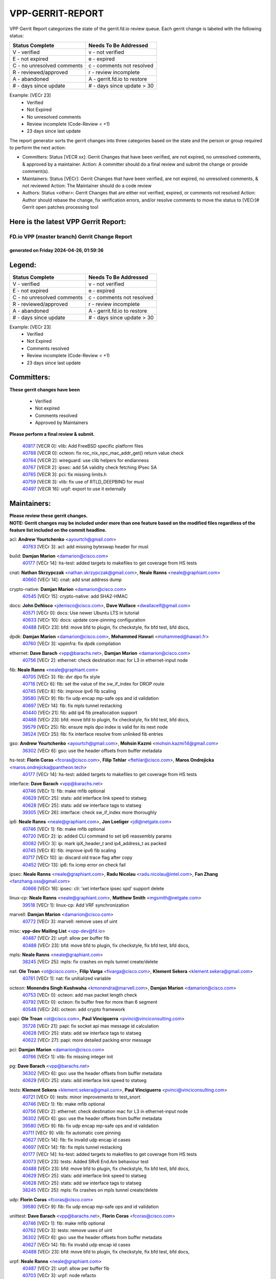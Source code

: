#################
VPP-GERRIT-REPORT
#################

VPP Gerrit Report categorizes the state of the gerrit.fd.io review queue.  Each gerrit change is labeled with the following status:

========================== ===========================
Status Complete            Needs To Be Addressed
========================== ===========================
V - verified               v - not verified
E - not expired            e - expired
C - no unresolved comments c - comments not resolved
R - reviewed/approved      r - review incomplete
A - abandoned              A - gerrit.fd.io to restore
# - days since update      # - days since update > 30
========================== ===========================

Example: [VECr 23]
    - Verified
    - Not Expired
    - No unresolved comments
    - Review incomplete (Code-Review < +1)
    - 23 days since last update

The report generator sorts the gerrit changes into three categories based on the state and the person or group required to perform the next action:

- Committers:
  Status [VECR xx]: Gerrit Changes that have been verified, are not expired, no unresolved comments, & approved by a maintainer.
  Action: A committer should do a final review and submit the change or provide comment(s).

- Maintainers:
  Status [VECr]: Gerrit Changes that have been verified, are not expired, no unresolved comments, & not reviewed
  Action: The Maintainer should do a code review

- Authors:
  Status <other>: Gerrit Changes that are either not verified, expired, or comments not resolved
  Action: Author should rebase the change, fix verification errors, and/or resolve comments to move the status to [VECr]# Gerrit open patches processing tool

Here is the latest VPP Gerrit Report:
-------------------------------------

==============================================
FD.io VPP (master branch) Gerrit Change Report
==============================================
--------------------------------------------
generated on Friday 2024-04-26, 01:59:36
--------------------------------------------


Legend:
-------
========================== ===========================
Status Complete            Needs To Be Addressed
========================== ===========================
V - verified               v - not verified
E - not expired            e - expired
C - no unresolved comments c - comments not resolved
R - reviewed/approved      r - review incomplete
A - abandoned              A - gerrit.fd.io to restore
# - days since update      # - days since update > 30
========================== ===========================

Example: [VECr 23]
    - Verified
    - Not Expired
    - Comments resolved
    - Review incomplete (Code-Review < +1)
    - 23 days since last update


Committers:
-----------
| **These gerrit changes have been**

    - Verified
    - Not expired
    - Comments resolved
    - Approved by Maintainers

| **Please perform a final review & submit.**

  | `40817 <https:////gerrit.fd.io/r/c/vpp/+/40817>`_ [VECR 0]: vlib: Add FreeBSD specific platform files
  | `40788 <https:////gerrit.fd.io/r/c/vpp/+/40788>`_ [VECR 0]: octeon: fix roc_nix_npc_mac_addr_get() return value check
  | `40764 <https:////gerrit.fd.io/r/c/vpp/+/40764>`_ [VECR 2]: wireguard: use clib helpers for endianness
  | `40767 <https:////gerrit.fd.io/r/c/vpp/+/40767>`_ [VECR 2]: ipsec: add SA validity check fetching IPsec SA
  | `40765 <https:////gerrit.fd.io/r/c/vpp/+/40765>`_ [VECR 3]: pci: fix missing limits.h
  | `40759 <https:////gerrit.fd.io/r/c/vpp/+/40759>`_ [VECR 3]: vlib: fix use of RTLD_DEEPBIND for musl
  | `40497 <https:////gerrit.fd.io/r/c/vpp/+/40497>`_ [VECR 16]: urpf: export to use it externally

Maintainers:
------------
| **Please review these gerrit changes.**

| **NOTE: Gerrit changes may be included under more than one feature based on the modified files regardless of the feature list included on the commit headline.**

acl: **Andrew Yourtchenko** <ayourtch@gmail.com>
  | `40763 <https:////gerrit.fd.io/r/c/vpp/+/40763>`_ [VECr 3]: acl: add missing byteswap header for musl

build: **Damjan Marion** <damarion@cisco.com>
  | `40177 <https:////gerrit.fd.io/r/c/vpp/+/40177>`_ [VECr 14]: hs-test: added targets to makefiles to get coverage from HS tests

cnat: **Nathan Skrzypczak** <nathan.skrzypczak@gmail.com>, **Neale Ranns** <neale@graphiant.com>
  | `40660 <https:////gerrit.fd.io/r/c/vpp/+/40660>`_ [VECr 14]: cnat: add snat address dump

crypto-native: **Damjan Marion** <damarion@cisco.com>
  | `40545 <https:////gerrit.fd.io/r/c/vpp/+/40545>`_ [VECr 15]: crypto-native: add SHA2-HMAC

docs: **John DeNisco** <jdenisco@cisco.com>, **Dave Wallace** <dwallacelf@gmail.com>
  | `40571 <https:////gerrit.fd.io/r/c/vpp/+/40571>`_ [VECr 0]: docs: Use newer Ubuntu LTS in tutorial
  | `40633 <https:////gerrit.fd.io/r/c/vpp/+/40633>`_ [VECr 10]: docs: update core-pinning configuration
  | `40488 <https:////gerrit.fd.io/r/c/vpp/+/40488>`_ [VECr 23]: bfd: move bfd to plugin, fix checkstyle, fix bfd test, bfd docs,

dpdk: **Damjan Marion** <damarion@cisco.com>, **Mohammed Hawari** <mohammed@hawari.fr>
  | `40760 <https:////gerrit.fd.io/r/c/vpp/+/40760>`_ [VECr 3]: vppinfra: fix dpdk compilation

ethernet: **Dave Barach** <vpp@barachs.net>, **Damjan Marion** <damarion@cisco.com>
  | `40756 <https:////gerrit.fd.io/r/c/vpp/+/40756>`_ [VECr 2]: ethernet: check destination mac for L3 in ethernet-input node

fib: **Neale Ranns** <neale@graphiant.com>
  | `40705 <https:////gerrit.fd.io/r/c/vpp/+/40705>`_ [VECr 3]: fib: dvr dpo fix style
  | `40718 <https:////gerrit.fd.io/r/c/vpp/+/40718>`_ [VECr 6]: fib: set the value of the sw_if_index for DROP route
  | `40745 <https:////gerrit.fd.io/r/c/vpp/+/40745>`_ [VECr 8]: fib: improve ipv6 fib scaling
  | `39580 <https:////gerrit.fd.io/r/c/vpp/+/39580>`_ [VECr 9]: fib: fix udp encap mp-safe ops and id validation
  | `40697 <https:////gerrit.fd.io/r/c/vpp/+/40697>`_ [VECr 14]: fib: fix mpls tunnel restacking
  | `40440 <https:////gerrit.fd.io/r/c/vpp/+/40440>`_ [VECr 21]: fib: add ip4 fib preallocation support
  | `40488 <https:////gerrit.fd.io/r/c/vpp/+/40488>`_ [VECr 23]: bfd: move bfd to plugin, fix checkstyle, fix bfd test, bfd docs,
  | `39579 <https:////gerrit.fd.io/r/c/vpp/+/39579>`_ [VECr 25]: fib: ensure mpls dpo index is valid for its next node
  | `38524 <https:////gerrit.fd.io/r/c/vpp/+/38524>`_ [VECr 25]: fib: fix interface resolve from unlinked fib entries

gso: **Andrew Yourtchenko** <ayourtch@gmail.com>, **Mohsin Kazmi** <mohsin.kazmi14@gmail.com>
  | `36302 <https:////gerrit.fd.io/r/c/vpp/+/36302>`_ [VECr 6]: gso: use the header offsets from buffer metadata

hs-test: **Florin Coras** <fcoras@cisco.com>, **Filip Tehlar** <ftehlar@cisco.com>, **Maros Ondrejicka** <maros.ondrejicka@pantheon.tech>
  | `40177 <https:////gerrit.fd.io/r/c/vpp/+/40177>`_ [VECr 14]: hs-test: added targets to makefiles to get coverage from HS tests

interface: **Dave Barach** <vpp@barachs.net>
  | `40746 <https:////gerrit.fd.io/r/c/vpp/+/40746>`_ [VECr 1]: fib: make mfib optional
  | `40629 <https:////gerrit.fd.io/r/c/vpp/+/40629>`_ [VECr 25]: stats: add interface link speed to statseg
  | `40628 <https:////gerrit.fd.io/r/c/vpp/+/40628>`_ [VECr 25]: stats: add sw interface tags to statseg
  | `39305 <https:////gerrit.fd.io/r/c/vpp/+/39305>`_ [VECr 26]: interface: check sw_if_index more thoroughly

ip6: **Neale Ranns** <neale@graphiant.com>, **Jon Loeliger** <jdl@netgate.com>
  | `40746 <https:////gerrit.fd.io/r/c/vpp/+/40746>`_ [VECr 1]: fib: make mfib optional
  | `40720 <https:////gerrit.fd.io/r/c/vpp/+/40720>`_ [VECr 2]: ip: added CLI command to set ip6 reassembly params
  | `40082 <https:////gerrit.fd.io/r/c/vpp/+/40082>`_ [VECr 3]: ip: mark ipX_header_t and ip4_address_t as packed
  | `40745 <https:////gerrit.fd.io/r/c/vpp/+/40745>`_ [VECr 8]: fib: improve ipv6 fib scaling
  | `40717 <https:////gerrit.fd.io/r/c/vpp/+/40717>`_ [VECr 10]: ip: discard old trace flag after copy
  | `40452 <https:////gerrit.fd.io/r/c/vpp/+/40452>`_ [VECr 13]: ip6: fix icmp error on check fail

ipsec: **Neale Ranns** <neale@graphiant.com>, **Radu Nicolau** <radu.nicolau@intel.com>, **Fan Zhang** <fanzhang.oss@gmail.com>
  | `40666 <https:////gerrit.fd.io/r/c/vpp/+/40666>`_ [VECr 16]: ipsec: cli: 'set interface ipsec spd' support delete

linux-cp: **Neale Ranns** <neale@graphiant.com>, **Matthew Smith** <mgsmith@netgate.com>
  | `39518 <https:////gerrit.fd.io/r/c/vpp/+/39518>`_ [VECr 1]: linux-cp: Add VRF synchronization

marvell: **Damjan Marion** <damarion@cisco.com>
  | `40772 <https:////gerrit.fd.io/r/c/vpp/+/40772>`_ [VECr 3]: marvell: remove uses of uint

misc: **vpp-dev Mailing List** <vpp-dev@fd.io>
  | `40487 <https:////gerrit.fd.io/r/c/vpp/+/40487>`_ [VECr 2]: urpf: allow per buffer fib
  | `40488 <https:////gerrit.fd.io/r/c/vpp/+/40488>`_ [VECr 23]: bfd: move bfd to plugin, fix checkstyle, fix bfd test, bfd docs,

mpls: **Neale Ranns** <neale@graphiant.com>
  | `38245 <https:////gerrit.fd.io/r/c/vpp/+/38245>`_ [VECr 25]: mpls: fix crashes on mpls tunnel create/delete

nat: **Ole Troan** <ot@cisco.com>, **Filip Varga** <fivarga@cisco.com>, **Klement Sekera** <klement.sekera@gmail.com>
  | `40761 <https:////gerrit.fd.io/r/c/vpp/+/40761>`_ [VECr 1]: nat: fix unitialized variable

octeon: **Monendra Singh Kushwaha** <kmonendra@marvell.com>, **Damjan Marion** <damarion@cisco.com>
  | `40753 <https:////gerrit.fd.io/r/c/vpp/+/40753>`_ [VECr 0]: octeon: add max packet length check
  | `40792 <https:////gerrit.fd.io/r/c/vpp/+/40792>`_ [VECr 0]: octeon: fix buffer free for more than 6 segment
  | `40548 <https:////gerrit.fd.io/r/c/vpp/+/40548>`_ [VECr 24]: octeon: add crypto framework

papi: **Ole Troan** <ot@cisco.com>, **Paul Vinciguerra** <pvinci@vinciconsulting.com>
  | `35726 <https:////gerrit.fd.io/r/c/vpp/+/35726>`_ [VECr 21]: papi: fix socket api max message id calculation
  | `40628 <https:////gerrit.fd.io/r/c/vpp/+/40628>`_ [VECr 25]: stats: add sw interface tags to statseg
  | `40622 <https:////gerrit.fd.io/r/c/vpp/+/40622>`_ [VECr 27]: papi: more detailed packing error message

pci: **Damjan Marion** <damarion@cisco.com>
  | `40766 <https:////gerrit.fd.io/r/c/vpp/+/40766>`_ [VECr 1]: vlib: fix missing integer init

pg: **Dave Barach** <vpp@barachs.net>
  | `36302 <https:////gerrit.fd.io/r/c/vpp/+/36302>`_ [VECr 6]: gso: use the header offsets from buffer metadata
  | `40629 <https:////gerrit.fd.io/r/c/vpp/+/40629>`_ [VECr 25]: stats: add interface link speed to statseg

tests: **Klement Sekera** <klement.sekera@gmail.com>, **Paul Vinciguerra** <pvinci@vinciconsulting.com>
  | `40721 <https:////gerrit.fd.io/r/c/vpp/+/40721>`_ [VECr 0]: tests: minor improvements to test_snort
  | `40746 <https:////gerrit.fd.io/r/c/vpp/+/40746>`_ [VECr 1]: fib: make mfib optional
  | `40756 <https:////gerrit.fd.io/r/c/vpp/+/40756>`_ [VECr 2]: ethernet: check destination mac for L3 in ethernet-input node
  | `36302 <https:////gerrit.fd.io/r/c/vpp/+/36302>`_ [VECr 6]: gso: use the header offsets from buffer metadata
  | `39580 <https:////gerrit.fd.io/r/c/vpp/+/39580>`_ [VECr 9]: fib: fix udp encap mp-safe ops and id validation
  | `40711 <https:////gerrit.fd.io/r/c/vpp/+/40711>`_ [VECr 9]: vlib: fix automatic core pinning
  | `40627 <https:////gerrit.fd.io/r/c/vpp/+/40627>`_ [VECr 14]: fib: fix invalid udp encap id cases
  | `40697 <https:////gerrit.fd.io/r/c/vpp/+/40697>`_ [VECr 14]: fib: fix mpls tunnel restacking
  | `40177 <https:////gerrit.fd.io/r/c/vpp/+/40177>`_ [VECr 14]: hs-test: added targets to makefiles to get coverage from HS tests
  | `40073 <https:////gerrit.fd.io/r/c/vpp/+/40073>`_ [VECr 23]: tests: Added SRv6 End.Am behaviour test
  | `40488 <https:////gerrit.fd.io/r/c/vpp/+/40488>`_ [VECr 23]: bfd: move bfd to plugin, fix checkstyle, fix bfd test, bfd docs,
  | `40629 <https:////gerrit.fd.io/r/c/vpp/+/40629>`_ [VECr 25]: stats: add interface link speed to statseg
  | `40628 <https:////gerrit.fd.io/r/c/vpp/+/40628>`_ [VECr 25]: stats: add sw interface tags to statseg
  | `38245 <https:////gerrit.fd.io/r/c/vpp/+/38245>`_ [VECr 25]: mpls: fix crashes on mpls tunnel create/delete

udp: **Florin Coras** <fcoras@cisco.com>
  | `39580 <https:////gerrit.fd.io/r/c/vpp/+/39580>`_ [VECr 9]: fib: fix udp encap mp-safe ops and id validation

unittest: **Dave Barach** <vpp@barachs.net>, **Florin Coras** <fcoras@cisco.com>
  | `40746 <https:////gerrit.fd.io/r/c/vpp/+/40746>`_ [VECr 1]: fib: make mfib optional
  | `40762 <https:////gerrit.fd.io/r/c/vpp/+/40762>`_ [VECr 3]: tests: remove uses of uint
  | `36302 <https:////gerrit.fd.io/r/c/vpp/+/36302>`_ [VECr 6]: gso: use the header offsets from buffer metadata
  | `40627 <https:////gerrit.fd.io/r/c/vpp/+/40627>`_ [VECr 14]: fib: fix invalid udp encap id cases
  | `40488 <https:////gerrit.fd.io/r/c/vpp/+/40488>`_ [VECr 23]: bfd: move bfd to plugin, fix checkstyle, fix bfd test, bfd docs,

urpf: **Neale Ranns** <neale@graphiant.com>
  | `40487 <https:////gerrit.fd.io/r/c/vpp/+/40487>`_ [VECr 2]: urpf: allow per buffer fib
  | `40703 <https:////gerrit.fd.io/r/c/vpp/+/40703>`_ [VECr 3]: urpf: node refacto

vcl: **Florin Coras** <fcoras@cisco.com>
  | `40537 <https:////gerrit.fd.io/r/c/vpp/+/40537>`_ [VECr 3]: misc: patch to test CI infra changes

vlib: **Dave Barach** <vpp@barachs.net>, **Damjan Marion** <damarion@cisco.com>
  | `40752 <https:////gerrit.fd.io/r/c/vpp/+/40752>`_ [VECr 3]: vlib: avoid pci scan without registrations
  | `40145 <https:////gerrit.fd.io/r/c/vpp/+/40145>`_ [VECr 6]: vppinfra: collect heap stats in constant time
  | `40711 <https:////gerrit.fd.io/r/c/vpp/+/40711>`_ [VECr 9]: vlib: fix automatic core pinning
  | `40629 <https:////gerrit.fd.io/r/c/vpp/+/40629>`_ [VECr 25]: stats: add interface link speed to statseg

vpp: **Dave Barach** <vpp@barachs.net>
  | `40711 <https:////gerrit.fd.io/r/c/vpp/+/40711>`_ [VECr 9]: vlib: fix automatic core pinning
  | `40488 <https:////gerrit.fd.io/r/c/vpp/+/40488>`_ [VECr 23]: bfd: move bfd to plugin, fix checkstyle, fix bfd test, bfd docs,

vppinfra: **Dave Barach** <vpp@barachs.net>
  | `40818 <https:////gerrit.fd.io/r/c/vpp/+/40818>`_ [VECr 0]: vppinfra: Include param.h on FreeBSD
  | `40145 <https:////gerrit.fd.io/r/c/vpp/+/40145>`_ [VECr 6]: vppinfra: collect heap stats in constant time
  | `40711 <https:////gerrit.fd.io/r/c/vpp/+/40711>`_ [VECr 9]: vlib: fix automatic core pinning
  | `40438 <https:////gerrit.fd.io/r/c/vpp/+/40438>`_ [VECr 25]: vppinfra: fix mhash oob after unset and add tests

Authors:
--------
**Please rebase and fix verification failures on these gerrit changes.**

**Aman Singh** <aman.deep.singh@intel.com>:

  | `40371 <https:////gerrit.fd.io/r/c/vpp/+/40371>`_ [Vec 63]: ipsec: notify key changes to crypto engine during sa update

**Arthur de Kerhor** <arthurdekerhor@gmail.com>:

  | `39532 <https:////gerrit.fd.io/r/c/vpp/+/39532>`_ [vec 127]: ena: add tx checksum offloads and tso support

**Bence Romsics** <bence.romsics@gmail.com>:

  | `40402 <https:////gerrit.fd.io/r/c/vpp/+/40402>`_ [VeC 43]: docs: Restore and update nat section of progressive tutorial

**Benoît Ganne** <bganne@cisco.com>:

  | `39525 <https:////gerrit.fd.io/r/c/vpp/+/39525>`_ [VeC 71]: fib: log an error when destroying non-empty tables

**Daniel Beres** <dberes@cisco.com>:

  | `37071 <https:////gerrit.fd.io/r/c/vpp/+/37071>`_ [Vec 127]: ebuild: adding libmemif to debian packages

**Dave Wallace** <dwallacelf@gmail.com>:

  | `40201 <https:////gerrit.fd.io/r/c/vpp/+/40201>`_ [VeC 100]: tests: organize test coverage report generation

**Dmitry Valter** <dvalter@protonmail.com>:

  | `40503 <https:////gerrit.fd.io/r/c/vpp/+/40503>`_ [VeC 31]: tests: skip more excpuded plugin tests
  | `40478 <https:////gerrit.fd.io/r/c/vpp/+/40478>`_ [VeC 31]: vlib: add config for elog tracing
  | `40150 <https:////gerrit.fd.io/r/c/vpp/+/40150>`_ [VeC 111]: vppinfra: fix test_vec invalid checks
  | `40123 <https:////gerrit.fd.io/r/c/vpp/+/40123>`_ [VeC 127]: fib: fix ip drop path crashes
  | `40122 <https:////gerrit.fd.io/r/c/vpp/+/40122>`_ [VeC 128]: vppapigen: fix enum format function
  | `40081 <https:////gerrit.fd.io/r/c/vpp/+/40081>`_ [VeC 140]: nat: fix det44 flaky test

**Emmanuel Scaria** <emmanuelscaria11@gmail.com>:

  | `40293 <https:////gerrit.fd.io/r/c/vpp/+/40293>`_ [Vec 78]: tcp: Start persist timer if snd_wnd is zero and no probing
  | `40129 <https:////gerrit.fd.io/r/c/vpp/+/40129>`_ [vec 125]: tcp: drop resets on tcp closed state Type: improvement Change-Id: If0318aa13a98ac4bdceca1b7f3b5d646b4b8d550 Signed-off-by: emmanuel <emmanuelscaria11@gmail.com>

**Filip Tehlar** <filip.tehlar@gmail.com>:

  | `40008 <https:////gerrit.fd.io/r/c/vpp/+/40008>`_ [VEc 0]: http: fix client receiving large data

**Florin Coras** <florin.coras@gmail.com>:

  | `40287 <https:////gerrit.fd.io/r/c/vpp/+/40287>`_ [VeC 60]: session: make local port allocator fib aware
  | `39449 <https:////gerrit.fd.io/r/c/vpp/+/39449>`_ [veC 177]: session: program rx events only if none are pending

**Frédéric Perrin** <fred@fperrin.net>:

  | `39251 <https:////gerrit.fd.io/r/c/vpp/+/39251>`_ [VeC 166]: ethernet: check dmacs_bad in the fastpath case
  | `39321 <https:////gerrit.fd.io/r/c/vpp/+/39321>`_ [VeC 166]: tests: fix issues found when enabling DMAC check

**Gabriel Oginski** <gabrielx.oginski@intel.com>:

  | `39549 <https:////gerrit.fd.io/r/c/vpp/+/39549>`_ [VeC 129]: interface dpdk avf: introducing setting RSS hash key feature
  | `39590 <https:////gerrit.fd.io/r/c/vpp/+/39590>`_ [VeC 147]: interface: move set rss queues function

**Hadi Dernaika** <hadidernaika31@gmail.com>:

  | `39995 <https:////gerrit.fd.io/r/c/vpp/+/39995>`_ [Vec 43]: virtio: fix crash on show tun cli

**Hadi Rayan Al-Sandid** <halsandi@cisco.com>:

  | `40088 <https:////gerrit.fd.io/r/c/vpp/+/40088>`_ [VEc 10]: misc: move snap, llc, osi to plugin

**Ivan Shvedunov** <ivan4th@gmail.com>:

  | `39615 <https:////gerrit.fd.io/r/c/vpp/+/39615>`_ [Vec 35]: ip: fix crash in ip4_neighbor_advertise

**Klement Sekera** <klement.sekera@gmail.com>:

  | `40547 <https:////gerrit.fd.io/r/c/vpp/+/40547>`_ [VeC 37]: vapi: don't store dict in length field

**Konstantin Kogdenko** <k.kogdenko@gmail.com>:

  | `40280 <https:////gerrit.fd.io/r/c/vpp/+/40280>`_ [veC 54]: nat: add in2out-ip-fib-index config option

**Lajos Katona** <katonalala@gmail.com>:

  | `40471 <https:////gerrit.fd.io/r/c/vpp/+/40471>`_ [Vec 36]: docs: Add doc for API Trace Tools
  | `40460 <https:////gerrit.fd.io/r/c/vpp/+/40460>`_ [Vec 43]: api: fix path for api definition files in vpe.api

**Manual Praying** <bobobo1618@gmail.com>:

  | `40573 <https:////gerrit.fd.io/r/c/vpp/+/40573>`_ [vEC 1]: nat: Implement SNAT on hairpin NAT for TCP, UDP and ICMP.
  | `40750 <https:////gerrit.fd.io/r/c/vpp/+/40750>`_ [VEc 3]: dhcp: Update RA for prefixes inside DHCP-PD prefixes.

**Maxime Peim** <mpeim@cisco.com>:

  | `40368 <https:////gerrit.fd.io/r/c/vpp/+/40368>`_ [VeC 55]: fib: fix covered_inherit_add
  | `39942 <https:////gerrit.fd.io/r/c/vpp/+/39942>`_ [VeC 156]: misc: tracedump specify cache size

**Mohsin Kazmi** <sykazmi@cisco.com>:

  | `40719 <https:////gerrit.fd.io/r/c/vpp/+/40719>`_ [VEc 3]: ip: add support for drop route through vpp CLI
  | `39146 <https:////gerrit.fd.io/r/c/vpp/+/39146>`_ [Vec 150]: geneve: add support for layer 3

**Monendra Singh Kushwaha** <kmonendra@marvell.com>:

  | `40508 <https:////gerrit.fd.io/r/c/vpp/+/40508>`_ [VEc 21]: octeon: add support for Marvell Octeon9 SoC

**Nathan Skrzypczak** <nathan.skrzypczak@gmail.com>:

  | `32819 <https:////gerrit.fd.io/r/c/vpp/+/32819>`_ [VeC 38]: vlib: allow overlapping cli subcommands

**Neale Ranns** <neale@graphiant.com>:

  | `40288 <https:////gerrit.fd.io/r/c/vpp/+/40288>`_ [vEC 23]: fib: Fix the make-before break load-balance construction
  | `40360 <https:////gerrit.fd.io/r/c/vpp/+/40360>`_ [veC 64]: vlib: Drain the frame queues before pausing at barrier.     - thread hand-off puts buffer in a frame queue between workers x and y. if worker y is waiting for the barrier lock, then these buffers are not processed until the lock is released. At that point state referred to by the buffers (e.g. an IPSec SA or an RX interface) could have been removed. so drain the frame queues for all workers before claiming to have reached the barrier.     - getting to the barrier is changed to a staged approach, with actions taken at each stage.
  | `40361 <https:////gerrit.fd.io/r/c/vpp/+/40361>`_ [veC 67]: vlib: remove the now unrequired frame queue check count.    - there is now an accurate measure of whether frame queues are populated.
  | `38092 <https:////gerrit.fd.io/r/c/vpp/+/38092>`_ [Vec 170]: ip: IP address family common input node

**Nick Zavaritsky** <nick.zavaritsky@emnify.com>:

  | `39477 <https:////gerrit.fd.io/r/c/vpp/+/39477>`_ [VeC 128]: geneve: support custom options in decap

**Nikita Skrynnik** <nikita.skrynnik@xored.com>:

  | `40325 <https:////gerrit.fd.io/r/c/vpp/+/40325>`_ [Vec 35]: ping: Allow to specify a source interface in ping binary API
  | `40246 <https:////gerrit.fd.io/r/c/vpp/+/40246>`_ [VeC 43]: ping: Check only PING_RESPONSE_IP4 and PING_RESPONSE_IP6 events

**Pierre Pfister** <ppfister@cisco.com>:

  | `40758 <https:////gerrit.fd.io/r/c/vpp/+/40758>`_ [VEc 3]: build: add config option for LD_PRELOAD

**Stanislav Zaikin** <zstaseg@gmail.com>:

  | `40400 <https:////gerrit.fd.io/r/c/vpp/+/40400>`_ [VeC 41]: ikev2: handoff packets to main thread
  | `40379 <https:////gerrit.fd.io/r/c/vpp/+/40379>`_ [VeC 62]: linux-cp: populate mapping vif-sw_if_index only for default-ns
  | `40292 <https:////gerrit.fd.io/r/c/vpp/+/40292>`_ [VeC 80]: tap: add virtio polling option

**Todd Hsiao** <tohsiao@cisco.com>:

  | `40462 <https:////gerrit.fd.io/r/c/vpp/+/40462>`_ [veC 50]: ip: Full reassembly and fragmentation enhancement

**Tom Jones** <thj@freebsd.org>:

  | `40468 <https:////gerrit.fd.io/r/c/vpp/+/40468>`_ [VEc 1]: vppinfra: Add platform cpu and domain get for FreeBSD

**Vladimir Ratnikov** <vratnikov@netgate.com>:

  | `40626 <https:////gerrit.fd.io/r/c/vpp/+/40626>`_ [VEc 1]: ip6-nd: simplify API to directly set options

**Vladislav Grishenko** <themiron@mail.ru>:

  | `40630 <https:////gerrit.fd.io/r/c/vpp/+/40630>`_ [VEc 10]: vlib: mark cli quit command as mp_safe
  | `40415 <https:////gerrit.fd.io/r/c/vpp/+/40415>`_ [VEc 16]: ip: mark IP_ADDRESS_DUMP as mp-safe
  | `40436 <https:////gerrit.fd.io/r/c/vpp/+/40436>`_ [VEc 16]: ip: mark IP_TABLE_DUMP and IP_ROUTE_DUMP as mp-safe
  | `39555 <https:////gerrit.fd.io/r/c/vpp/+/39555>`_ [VeC 54]: nat: fix nat44-ed address removal from fib
  | `40413 <https:////gerrit.fd.io/r/c/vpp/+/40413>`_ [VeC 54]: nat: stick nat44-ed to use configured outside-fib

**Vratko Polak** <vrpolak@cisco.com>:

  | `40013 <https:////gerrit.fd.io/r/c/vpp/+/40013>`_ [veC 148]: nat: speed-up nat44-ed outside address distribution
  | `39315 <https:////gerrit.fd.io/r/c/vpp/+/39315>`_ [VeC 155]: vppapigen: recognize also _event as to_network

**Xiaoming Jiang** <jiangxiaoming@outlook.com>:

  | `40377 <https:////gerrit.fd.io/r/c/vpp/+/40377>`_ [VeC 62]: vppinfra: fix cpu freq init error if cpu support aperfmperf

**kai zhang** <zhangkaiheb@126.com>:

  | `40241 <https:////gerrit.fd.io/r/c/vpp/+/40241>`_ [veC 34]: dpdk: problem in parsing max-simd-bitwidth setting

**shaohui jin** <jinshaohui789@163.com>:

  | `39776 <https:////gerrit.fd.io/r/c/vpp/+/39776>`_ [VeC 43]: vppinfra: fix memory overrun in mhash_set_mem

**sriram vatala** <svatala@marvell.com>:

  | `40615 <https:////gerrit.fd.io/r/c/vpp/+/40615>`_ [vEC 2]: octeon: add support for vnet generic flow type

**steven luong** <sluong@cisco.com>:

  | `40576 <https:////gerrit.fd.io/r/c/vpp/+/40576>`_ [VeC 36]: virtio: Add RX queue full statisitics
  | `40109 <https:////gerrit.fd.io/r/c/vpp/+/40109>`_ [VeC 77]: virtio: RSS support

**vinay tripathi** <vinayx.tripathi@intel.com>:

  | `39979 <https:////gerrit.fd.io/r/c/vpp/+/39979>`_ [VEc 7]: ipsec: move ah packet processing in the inline function ipsec_ah_packet_process

Legend:
-------
========================== ===========================
Status Complete            Needs To Be Addressed
========================== ===========================
V - verified               v - not verified
E - not expired            e - expired
C - no unresolved comments c - comments not resolved
R - reviewed/approved      r - review incomplete
A - abandoned              A - gerrit.fd.io to restore
# - days since update      # - days since update > 30
========================== ===========================

Example: [VECr 23]
    - Verified
    - Not Expired
    - Comments resolved
    - Review incomplete (Code-Review < +1)
    - 23 days since last update


Statistics:
-----------
================ ===
Patches assigned
================ ===
authors          64
maintainers      49
committers       7
abandoned        0
================ ===

